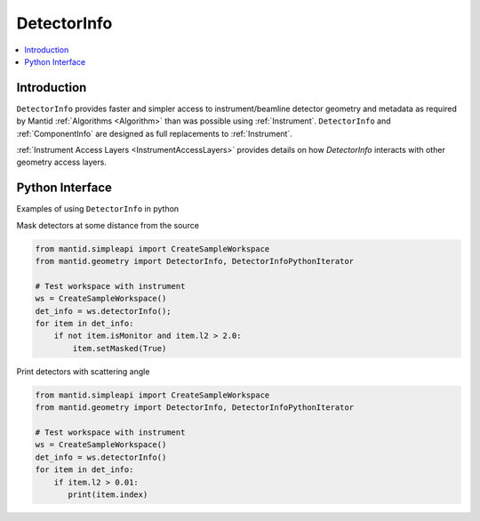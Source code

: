 .. _DetectorInfo:

=============
DetectorInfo
=============

.. contents::
  :local:

Introduction
------------
``DetectorInfo`` provides faster and simpler access to instrument/beamline detector geometry and metadata as required by Mantid :ref:`Algorithms <Algorithm>` than was possible using :ref:`Instrument`. ``DetectorInfo`` and :ref:`ComponentInfo` are designed as full replacements to :ref:`Instrument`. 

:ref:`Instrument Access Layers <InstrumentAccessLayers>` provides details on how `DetectorInfo` interacts with other geometry access layers.

Python Interface
----------------

Examples of using ``DetectorInfo`` in python

Mask detectors at some distance from the source

.. code-block:: python 

  from mantid.simpleapi import CreateSampleWorkspace
  from mantid.geometry import DetectorInfo, DetectorInfoPythonIterator

  # Test workspace with instrument
  ws = CreateSampleWorkspace()
  det_info = ws.detectorInfo();
  for item in det_info:
      if not item.isMonitor and item.l2 > 2.0:
          item.setMasked(True)

Print detectors with scattering angle

.. code-block:: python 

  from mantid.simpleapi import CreateSampleWorkspace
  from mantid.geometry import DetectorInfo, DetectorInfoPythonIterator

  # Test workspace with instrument
  ws = CreateSampleWorkspace()
  det_info = ws.detectorInfo()
  for item in det_info:
      if item.l2 > 0.01:
         print(item.index) 
